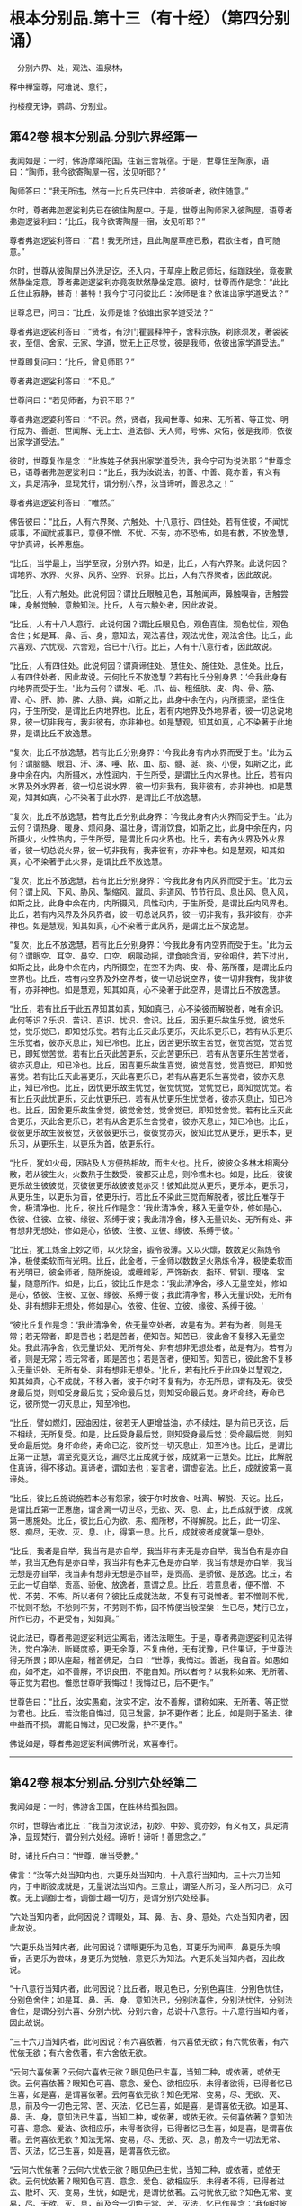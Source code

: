 #+OPTIONS: toc:nil num:nil
*  根本分别品.第十三（有十经）（第四分别诵）

　分别六界、处，观法、温泉林，

释中禅室尊，阿难说、意行，

拘楼瘦无诤，鹦鹉、分别业。

#+TOC: headlines 2

**  第42卷 根本分别品.分别六界经第一
我闻如是：一时，佛游摩竭陀国，往诣王舍城宿。于是，世尊住至陶家，语曰：“陶师，我今欲寄陶屋一宿，汝见听耶？”

陶师答曰：“我无所违，然有一比丘先已住中，若彼听者，欲住随意。”

尔时，尊者弗迦逻娑利先已在彼住陶屋中。于是，世尊出陶师家入彼陶屋，语尊者弗迦逻娑利曰：“比丘，我今欲寄陶屋一宿，汝见听耶？”

尊者弗迦逻娑利答曰：“君！我无所违，且此陶屋草座已敷，君欲住者，自可随意。”

尔时，世尊从彼陶屋出外洗足讫，还入内，于草座上敷尼师坛，结跏趺坐，竟夜默然静坐定意，尊者弗迦逻娑利亦竟夜默然静坐定意。彼时，世尊而作是念：“此比丘住止寂静，甚奇！甚特！我今宁可问彼比丘：汝师是谁？依谁出家学道受法？”

世尊念已，问曰：“比丘，汝师是谁？依谁出家学道受法？”

尊者弗迦逻裟利答曰：“贤者，有沙门瞿昙释种子，舍释宗族，剃除须发，著袈裟衣，至信、舍家、无家、学道，觉无上正尽觉，彼是我师，依彼出家学道受法。”

世尊即复问曰：“比丘，曾见师耶？”

尊者弗迦逻娑利答曰：“不见。”

世尊问曰：“若见师者，为识不耶？”

尊者弗迦逻婆利答曰：“不识。然，贤者，我闻世尊、如来、无所著、等正觉、明行成为、善逝、世闻解、无上士、道法御、天人师，号佛、众佑，彼是我师，依彼出家学道受法。”

彼时，世尊复作是念：“此族姓子依我出家学道受法，我今宁可为说法耶？”世尊念已，语尊者弗迦逻娑利曰：“比丘，我为汝说法，初善、中善、竟亦善，有义有文，具足清净，显现梵行，谓分别六界，汝当谛听，善思念之！”

尊者弗迦逻娑利答曰：“唯然。”

佛告彼曰：“比丘，人有六界聚、六触处、十八意行、四住处。若有住彼，不闻忧戚事，不闻忧戚事已，意便不憎、不忧、不劳，亦不恐怖，如是有教，不放逸慧，守护真谛，长养惠施。

“比丘，当学最上，当学至寂，分别六界。如是，比丘，人有六界聚。此说何因？谓地界、水界、火界、风界、空界、识界。比丘，人有六界聚者，因此故说。

“比丘，人有六触处。此说何因？谓比丘眼触见色，耳触闻声，鼻触嗅香，舌触尝味，身触觉触，意触知法。比丘，人有六触处者，因此故说。

“比丘，人有十八人意行。此说何因？谓比丘眼见色，观色喜住，观色忧住，观色舍住；如是耳、鼻、舌、身，意知法，观法喜住，观法忧住，观法舍住。比丘，此六喜观、六忧观、六舍观，合已十八行。比丘，人有十八意行者，因此故说。

“比丘，人有四住处。此说何因？谓真谛住处、慧住处、施住处、息住处。比丘，人有四住处者，因此故说。云何比丘不放逸慧？若有比丘分别身界：‘今我此身有内地界而受于生。'此为云何？谓发、毛、爪、齿、粗细肤、皮、肉、骨、筋、肾、心、肝、肺、脾、大肠、粪，如斯之比，此身中余在内，内所摄坚，坚性住内，于生所受，是谓比丘内地界也。比丘，若有内地界及外地界者，彼一切总说地界，彼一切非我有，我非彼有，亦非神也。如是慧观，知其如真，心不染著于此地界，是谓比丘不放逸慧。

“复次，比丘不放逸慧，若有比丘分别身界：‘今我此身有内水界而受于生。'此为云何？谓脑髓、眼泪、汗、涕、唾、脓、血、肪、髓、涎、痰、小便，如斯之比，此身中余在内，内所摄水，水性润内，于生所受，是谓比丘内水界也。比丘，若有内水界及外水界者，彼一切总说水界，彼一切非我有，我非彼有，亦非神也。如是慧观，知其如真，心不染著于此水界，是谓比丘不放逸慧。

“复次，比丘不放逸慧，若有比丘分别此身界：‘今我此身有内火界而受于生。'此为云何？谓热身、暖身、烦闷身、温壮身，谓消饮食，如斯之比，此身中余在内，内所摄火，火性热内，于生所受，是谓比丘内火界也。比丘，若有內火界及外火界者，彼一切总说火界，彼一切非我有，我非彼有，亦非神也。如是慧观，知其如真，心不染著于此火界，是谓比丘不放逸慧。

“复次，比丘不放逸慧，若有比丘分别身界：‘今我此身有内风界而受于生。'此为云何？谓上风、下风、胁风、掣缩风、蹴风、非道风、节节行风、息出风、息入风，如斯之比，此身中余在内，内所摄风，风性动内，于生所受，是谓比丘内风界也。比丘，若有内风界及外风界者，彼一切总说风界，彼一切非我有，我非彼有，亦非神也。如是慧观，知其如真，心不染著于此风界，是谓比丘不放逸慧。

“复次，比丘不放逸慧，若有比丘分别身界：‘今我此身有内空界而受于生。'此为云何？谓眼空、耳空、鼻空、口空、咽喉动摇，谓食啖含消，安徐咽住，若下过出，如斯之比，此身中余在内，内所摄空，在空不为肉、皮、骨、筋所覆，是谓比丘内空界也。比丘，若有内空界及外空界者，彼一切总说空界，彼一切非我有，我非彼有，亦非神也。如是慧观，知其如真，心不染著于此空界，是谓比丘不放逸慧。

“比丘，若有比丘于此五界知其如真，知如真已，心不染彼而解脱者，唯有余识。此何等识？乐识、苦识、喜识、忧识、舍识。比丘，因乐更乐故生乐觉，彼觉乐觉，觉乐觉已，即知觉乐觉。若有比丘灭此乐更乐，灭此乐更乐已，若有从乐更乐生乐觉者，彼亦灭息止，知已冷也。比丘，因苦更乐故生苦觉，彼觉苦觉，觉苦觉已，即知觉苦觉。若有比丘灭此苦更乐，灭此苦更乐已，若有从苦更乐生苦觉者，彼亦灭息止，知已冷也。比丘，因喜更乐故生喜觉，彼觉喜觉，觉喜觉已，即知觉喜觉。若有比丘灭此喜更乐，灭此喜更乐已，若有从喜更乐生喜觉者，彼亦灭息止，知已冷也。比丘，因忧更乐故生忧觉，彼觉忧觉，觉忧觉已，即知觉忧觉。若有比丘灭此忧更乐，灭此忧更乐已，若有从忧更乐生忧觉者，彼亦灭息止，知已冷也。比丘，因舍更乐故生舍觉，彼觉舍觉，觉舍觉已，即知觉舍觉。若有比丘灭此舍更乐，灭此舍更乐已，若有从舍更乐生舍觉者，彼亦灭息止，知已冷也。比丘，彼彼更乐故生彼彼觉，灭彼彼更乐已，彼彼觉亦灭，彼知此觉从更乐，更乐本，更乐习，从更乐生，以更乐为首，依更乐行。

“比丘，犹如火母，因钻及人方便热相故，而生火也。比丘，彼彼众多林木相离分散，若从彼生火，火数热于生数受，彼都灭止息，则冷樵木也。如是，比丘，彼彼更乐故生彼彼觉，灭彼彼更乐故彼彼觉亦灭！彼知此觉从更乐，更乐本，更乐习，从更乐生，以更乐为首，依更乐行。若比丘不染此三觉而解脱者，彼比丘唯存于舍，极清净也。比丘，彼比丘作是念：‘我此清净舍，移入无量空处，修如是心，依彼、住彼、立彼、缘彼、系缚于彼；我此清净舍，移入无量识处、无所有处、非有想非无想处，修如是心，依彼、住彼、立彼、缘彼、系缚于彼。'

“比丘，犹工炼金上妙之师，以火烧金，锻令极薄。又以火燷，数数足火熟炼令净，极使柔软而有光明。比丘，此金者，于金师以数数足火熟炼令净，极使柔软而有光明已，彼金师者，随所施设，或缠缯彩，严饰新衣，指环、臂钏、璎珞、宝鬘，随意所作。如是，比丘，彼比丘作是念：‘我此清净舍，移人无量空处，修如是心，依彼、住彼、立彼、缘彼、系缚于彼；我此清净舍，移入无量识处，无所有处、非有想非无想处，修如是心，依彼、住彼、立彼、缘彼、系缚于彼。'

“彼比丘复作是念：‘我此清净舍，依无量空处者，故是有为。若有为者，则是无常；若无常者，即是苦也；若是苦者，便知苦。知苦已，彼此舍不复移入无量空处。我此清净舍，依无量识处、无所有处、非有想非无想处者，故是有为。若有为者，则是无常；若无常者，即是苦也；若是苦者，便知苦。知苦已，彼此舍不复移入无量识处、无所有处、非有想非无想处。'比丘，若有比丘于此四处以慧观之，知其如真，心不成就，不移入者，彼于尔时不复有为，亦无所思，谓有及无。彼受身最后觉，则知受身最后觉；受命最后觉，则知受命最后觉。身坏命终，寿命已讫，彼所觉一切灭息止，知至冷也。

“比丘，譬如燃灯，因油因炷，彼若无人更增益油，亦不续炷，是为前已灭讫，后不相续，无所复受。如是，比丘受身最后觉，则知受身最后觉；受命最后觉，则知受命最后觉。身坏命终，寿命已讫，彼所觉一切灭息止，知至冷也。比丘，是谓比丘第一正慧，谓至究竟灭讫，漏尽比丘成就于彼，成就第一正慧处。比丘，此解脱住真谛，得不移动。真谛者，谓如法也；妄言者，谓虚妄法。比丘，成就彼第一真谛处。

“比丘，彼比丘施说施若本必有怨家，彼于尔时放舍、吐离、解脱、灭讫。比丘，是谓比丘第一正惠施，谓舍离一切世尽，无欲、灭、息、止，比丘成就于彼，成就第一惠施处。比丘，彼比丘心为欲、恚、痴所秽，不得解脱。比丘，此一切淫、怒、痴尽，无欲、灭、息、止，得第一息。比丘，成就彼者成就第一息处。

“比丘，我者是自举，我当有是亦自举，我当非有非无是亦自举，我当色有是亦自举，我当无色有是亦自举，我当非有色非无色是亦自举，我当有想是亦自举，我当无想是亦自举，我当非有想非无想是亦自举，是贡高、是骄傲、是放逸。比丘，若无此一切自举、贡高、骄傲、放逸者，意谓之息。比丘，若意息者，便不憎、不忧、不劳、不怖。所以者何？彼比丘成就法故，不复有可说憎者。若不憎则不忧，不忧则不愁，不愁则不劳，不劳则不怖，因不怖便当般涅槃：生已尽，梵行已立，所作已办，不更受有，知如真。”

说此法已，尊者弗迦逻娑利远尘离垢，诸法法眼生。于是，尊者弗迦逻娑利见法得法，觉白净法，断疑度惑，更无余尊，不复由他，无有犹豫，已住果证，于世尊法得无所畏；即从座起，稽首佛足，白曰：“世尊，我悔过。善逝，我自首。如愚如痴，如不定，如不善解，不识良田，不能自知。所以者何？以我称如来、无所著、等正觉为君也。惟愿世尊听我悔过！我悔过已，后不更作。”

世尊告曰：“比丘，汝实愚痴，汝实不定，汝不善解，谓称如来、无所著、等正觉为君也。比丘，若汝能自悔过，见已发露，护不更作者；比丘，如是则于圣法、律中益而不损，谓能自悔过，见已发露，护不更作。”

佛说如是，尊者弗迦逻娑利闻佛所说，欢喜奉行。

--------------

** 第42卷 根本分别品.分别六处经第二

我闻如是：一时，佛游舍卫国，在胜林给孤独园。

尔时，世尊告诸比丘：“我当为汝说法，初妙、中妙、竟亦妙，有义有文，具足清净，显现梵行，谓分别六处经。谛听！谛听！善思念之。”

时，诸比丘白曰：“世尊，唯当受教。”

佛言：“汝等六处当知内也，六更乐处当知内，十八意行当知内，三十六刀当知内，于中断彼成就是，无量说法当知内。三意止，谓圣人所习，圣人所习已，众可教。无上调御士者，调御士趣一切方，是谓分别六处经事。

“六处当知内者，此何因说？谓眼处，耳、鼻、舌、身、意处。六处当知内者，因此故说。

“六更乐处当知内者，此何因说？谓眼更乐为见色，耳更乐为闻声，鼻更乐为嗅香，舌更乐为尝味，身更乐为觉触，意更乐为知法。六更乐处当知内者，因此故说。

“十八意行当知内者，此何因说？比丘者，眼见色已，分别色喜住，分别色忧住，分别色舍住；如是耳、鼻、舌、身、意知法已，分别法喜住，分别法忧住，分别法舍住，是谓分别六喜、分別六忧、分别六舍，总说十八意行。十八意行当知内者，因此故说。

“三十六刀当知内者，此何因说？有六喜依著，有六喜依无欲；有六忧依著，有六忧依无欲；有六舍依著，有六舍依无欲。

“云何六喜依著？云何六喜依无欲？眼见色已生喜，当知二种，或依著，或依无欲。云何喜依著？眼知色可喜、意念、爱色、欲相应乐，未得者欲得，已得者忆已生喜，如是喜，是谓喜依著。云何喜依无欲？知色无常、变易，尽、无欲、灭、息，前及今一切色无常、苦、灭法，忆已生喜，如是喜，是谓喜依无欲。如是耳、鼻、舌、身，意知法已生喜，当知二种，或依著，或依无欲。云何喜依著？意知法可喜、意念、爱法、欲相应乐，未得者欲得，已得者忆已生喜，如是喜，是谓喜依著。云何喜依无欲？知法无常、变易，尽、无欲、灭、息，前及今一切法无常、苦、灭法，忆已生喜，如是喜，是谓喜依无欲。

“云何六忧依著？云何六忧依无欲？眼见色已生忧，当知二种，或依著，或依无欲。云何忧依著？眼知色可喜、意念、爱色、欲相应乐，未得者不得，已得者过去、散坏、灭、变易，生忧，如是忧，是谓忧依著。云何忧依无欲？知色无常、变易，尽、无欲、灭、息，前及今一切色无常、苦、灭法，忆已作是念：‘我何时彼处成就游？谓处诸圣人成就游。'是为上具触愿恐怖，知苦忧生忧。如是忧，是谓忧依无欲。如是耳、鼻、舌、身，意知法已生忧，当知二种，或依著，或依无欲。云何忧依著？意知法可喜、意念、爱法、欲相应乐，未得者不得，已得者过去、散坏、灭、变易，生忧，如是忧，是谓忧依著。云何忧依无欲？知法无常、变易，尽、无欲、灭、息，前及今一切法无常、苦、灭法，忆已作是念：‘我何时彼处成就游？谓处诸圣人成就游。'是为上具触愿恐怖，知苦忧生忧。如是忧，是谓忧依无欲。

“云何六舍依著？云何六舍依无欲？眼见色已生舍，当知二种，或依著，或依无欲。云何舍依著？眼知色生舍，彼平等、不多闻、无智慧、愚、痴、凡夫，为色有舍，不离色，是谓舍依著。云何舍依无欲？知色无常、变易，尽、无欲、灭、息，前及今一切色无常、苦、灭法，忆已舍住，若有至意修习舍，是谓舍依无欲。如是耳、鼻、舌、身，意知法已生舍，当知二种，或依著，或依无欲。云何舍依著？意知法生舍，平等、不多闻、无智慧、愚、痴、凡夫，为法有舍，不离法，是谓舍依著。云何舍依无欲？意知法无常、变易，尽、无欲、灭、息，前及今一切法无常、苦、灭法，忆已舍住，若有至意修习舍，是谓舍依无欲。

“是为六喜依著、六喜依无欲、六忧依著、六忧依无欲、六舍依著、六舍依无欲，总说三十六刀。当知内者，因此故说。

“于中断彼成就是者，此何因说？谓此六喜依无欲，取是、依是、住是也。谓此六喜依著，灭彼、除彼、吐彼，如是断彼也。谓此六忧依无欲，取是、依是、住是也。谓此六忧依著，灭彼、除彼、吐彼，如是断彼也。谓此六舍依无欲，取是、依是、住是也。谓此六舍依著，灭彼、除彼、吐彼，如是断彼也。谓此六忧依无欲，取是、依是、住是也。谓此六喜依无欲，灭彼、除彼、吐彼，如是断彼也。谓此六舍依无欲，取是、依是、住是也。谓此六忧依无欲，灭彼、除彼、吐彼，如是断彼也。

“有舍无量更乐，若干更乐；有舍一更乐，不若干更乐。云何有舍无量更乐，若干更乐？若舍为色、为声、为香、为味、为触，此舍无量更乐，若干更乐。云何舍一更乐，不若干更乐？谓舍或依无量空处，或依无量识处，或依无所有处，或依非有想非无想处，此舍一更乐，不若干更乐。谓此舍有一更乐，不若干更乐，取是、依是、住是也。谓此舍有无量更乐，若干更乐，灭彼、除彼、吐彼，如是断彼也。取无量、依无量、住无量，谓此舍有一更乐，不若干更乐，取是、依是、住是也。谓此舍有无量更乐，苦干更乐，灭彼、除彼、吐彼，如是断彼也。于中断彼成就是者，因此故说。

“无量说法当知内者，此何因说？如来有四弟子，有增上行、有增上意、有增上念、有增上慧，有辩才成就第一辩才，寿活百岁，如来为彼说法满百年，除饮食时、大小便时、睡眠息时及聚会时，彼如来所说法，文句法句观义，以慧而速观义，不复更问于如来法。所以者何？如来说法无有极不可尽法，文句法句观义，乃至四弟子命终。犹如四种善射之人，挽强俱发，善学善知，而有方便，速彻过去。如是，世尊有四弟子，有增上行、有增上意、有增上念、有增上慧，有辩才成就第一辩才，寿活百岁，如来为彼说法满百年，除饮食时、大小便时、睡眠息时及聚会时，彼如来所说法，文句法句观义，以慧而速观义，不复更问于如来法。所以者何？如来无极不可尽。无量说法当知内者，因此故说。

“三意止，谓圣人所习，圣人所习已，众可教者，此何因说？若如来为弟子说法，怜念愍伤，求义及饶益，求安隐快乐，发慈悲心，是为饶益，是为快乐，是为饶益乐。若彼弟子而不恭敬，亦不顺行，不立于智，其心不趣向法、次法，不受正法，违世尊教，不能得定者，世尊不以此为忧戚也。但世尊舍无所为，常念常智，是谓第一意止，谓圣人所习，圣人所习已，众可教也。

“复次，如来为弟子说法，怜念愍伤，求义及饶益，求安隐快乐，发慈悲心，是为饶益，是为快乐，是为饶益乐。若彼弟子恭敬顺行而立于智，其心归趣向法、次法，受持正法，不违世尊教，能得定者，世尊不以此为欢喜也。但世尊舍无所为，常念常智，是谓第二意止，谓圣人所习，圣人所习已，众可教也。

“复次，如来为弟子说法，怜念愍伤，求义及饶益，求安隐快乐，发慈悲心，是为饶益，是为快乐，是为饶益乐。或有弟子而不恭敬，亦不顺行，不立于智，其心不趣向法、次法，不受正法，违世尊教，不能得定者。或有弟子恭敬顺行而立于智，其心归趣向法、次法，受持正法，不违世尊教，能得定者，世尊不以此为忧戚，亦不欢喜。但世尊舍无所为，常念常智，是谓第三意止，谓圣人所习，圣人所习已，众可教也。三意止，谓圣人所习，圣人所习已，众可教者，因此故说。

“无上调御士者，调御士趣一切方者，此何因说？调御士者，此说调御士趣一方，或东方、或南方、或西方、或北方。调御象者，调御象趣一方，或东方，或南、西、北方。调御马者，调御马趣一方，或东方，或南、西、北方。调御牛者，调御牛趣一方，或东方，或南、西、北方也。无上调御士者，调御士趣一切方，于中方者色观色，是谓第一方。内无色想，外观色，是谓第二方。净解脱身触成就游，是谓第三方。度一切色想，灭有对想，不念若干想，无量空，是无量空处成就游，是谓第四方。度一切无量空处，无量识，是无量识处成就游，是谓第五方。度一切无量识处，无所有，是无所有处成就游，是谓第六方。度一切无所有处，非有想非无想，是非有想非无想处成就游，是谓第七方。度一切非有想非无想处，想知灭尽身触成就游，慧观漏尽断智，是谓第八方。无上调御士者，调御士趣一切方者，因此故说。”

佛说如是，彼诸比丘闻佛所说，欢喜奉行。

--------------

** 第42卷 根本分别品.分别观法经第三

我闻如是：一时，佛游舍卫国，在胜林给孤独园。尔时，世尊告诸比丘：“我当为汝说法，初妙、中妙、竟亦妙，有义有文，具足清净，显现梵行，谓分别观法经。谛听！谛听！善思念之。”

时，诸比丘白曰：“世尊，唯当受教。”

佛言：“比丘，如是如是观，如汝观已，比丘，心出外洒散，心不住内，不受而恐怖。比丘，如是如是观，如汝观已，比丘，心不出外不洒散，心住内，不受不恐怖，如是不复生、老、病、死，是说苦边。”佛说如是已，即从座起，入室宴坐。

于是，诸比丘便作是念：“诸贤当知，世尊略说此义，不广分别，即从座起，入室宴坐：‘比丘，如是如是观，如汝观已，比丘，心出外洒散，心不住内，不受而恐怖。比丘，如是如是观，如汝观已，比丘，心不出外不洒散，心住内，不受不恐怖，如是不复生、老、病、死，是说苦边。'”

彼复作是念：“诸贤谁能广分别世尊向所略说义？”彼复作是念：“尊者大迦旃延常为世尊之所称誉，及诸智梵行人。尊者大迦旃延能广分别世尊向所略说义。诸贤共往诣尊者大迦旃延所，请说此义。若尊者大迦旃延为分别者，我等当善受持！”

于是，诸比丘往诣尊者大迦旃延所，共相问讯，却坐一面，白曰：“尊者大迦旃延，当知世尊略说此义，不广分别，即从座起，入窒宴坐：‘比丘，如是如是观，如汝观已，比丘，心出外洒散，心不住内，不受而恐怖。比丘，如是如是观，如汝观已，比丘，心不出外不洒散，心住内，不受不恐怖，如是不复生、老、病、死，是说苦边。'我等便作是念：‘诸贤谁能广分别世尊向所略说义？'我等复作是念：‘尊者大迦旃延常为世尊之所称誉，及诸智梵行人。尊者大迦旃延能广分别世尊向所略说义。'惟愿尊者大迦旃延为慈愍故而广说之！”

尔时，尊者大迦旃延告曰：“诸贤，听我说喻，慧者闻喻则解其义。诸贤，犹如有人欲得求实，为求实故，持斧入林。彼见大树成根、茎、节、枝、叶、华、实，彼人不触根、茎、节、实，但触枝叶。诸贤所说亦复如是，世尊现在，舍来就我而问此义。所以者何？诸贤，当知世尊是眼、是智、是义，是法、法主、法将，说真谛义，现一切义，由彼世尊。诸贤，应往诣世尊所而问此义：‘世尊，此云何？此何义？'如世尊说者，诸贤等当善受持。”

时，诸比丘白曰：“唯然，尊者大迦旃延，世尊是眼、是智、是义，是法、法主、法将，说真谛义，现一切义，由彼世尊。我等应往诣世尊所而问此义：‘世尊，此云何？此何义？'如世尊说者，我等当善受持。然尊者大迦旃延常为世尊之所称誉，及诸智梵行人。尊者大迦旃延能广分别世尊向所略说义，惟愿尊者大迦旃延为慈愍故而广说之。”

尊者大迦旃延告诸比丘：“诸贤等，共听我所说。诸贤，云何比丘心出外洒散？诸贤，比丘眼见色，识食色相，识著色乐相，识缚色乐相，彼色相味结缚心出外洒散；如是耳、鼻、舌、身，意知法，识食法相，识著法乐相，识缚法乐相，彼法相味结缚心出外洒散。诸贤，如是比丘心出外洒散。诸贤，云何比丘心不出外洒散？诸贤，比丘眼见色，识不食色相，识不著色乐相，识不缚色乐相，彼色相味不结缚心，不出外洒散；如是耳、鼻、舌、身，意知法，识不食法相，识不著法乐相，识不缚法乐相，彼法相味不结缚心，不出外洒散。诸贤，如是比丘心不出外洒散。

“诸贤，云何比丘心不住内？诸贤，比丘离欲、离恶不善之法，有觉有观，离生喜乐，得初禅成就游。彼识著离味，依彼住彼，缘彼缚彼，识不住内。复次，诸贤，比丘觉、观已息，内静、一心，无觉无观，定生喜乐，得第二禅成就游。彼识著定味，依彼住彼，缘彼缚彼，识不住内。复次，诸贤，比丘离于喜欲，舍无求游，正念正智而身觉乐，谓圣所说、圣所舍、念、乐住、空，得第三禅成就游。彼识著无喜味，依彼住彼，缘彼缚彼，识不住内。复次，诸贤，比丘乐灭、苦灭，喜忧本已灭，不苦不乐、舍、念、清净，得第四禅成就游。彼识著舍及念清净味，依彼住彼，缘彼缚彼，识不住内。

“复次，诸贤，比丘度一切色想，灭有对想，不念若干想，无量空，是无量空处成就。游彼识著空智味，依彼住彼，缘彼缚彼，识不住内。复次，诸贤，比丘度一切无量空处，无量识，是无量识处成就游。彼识著识智味，依彼住彼，缘彼缚彼，识不住内。复次，诸贤，比丘度一切无量识处，无所有，是无所有处成就游。彼识著无所有智味，依彼住彼，缘彼缚彼，识不住内。复次，诸贤，比丘度一切无所有处，非有想非无想，是非有想非无想处成就游。彼识著无想智味，依彼住彼，缘彼缚彼，识不住内。诸贤，如是比丘心不住内。

“诸贤，云何比丘心住内？诸贤，比丘离欲、离恶不善之法，有觉有观，离生喜乐，得初禅成就游。彼识不著离味，不依彼不住彼，不缘彼不缚彼，识住内也。复次，诸贤，比丘觉、观已息，内静、一心，无觉无观，定生喜乐，得第二禅成就游。彼识不著定味，不依彼不住彼，不缘彼不缚彼，识住内也。复次，诸贤，比丘离于喜欲，舍无求游，正念正智而身觉乐，谓圣所说、圣所舍、念、乐住、空，得第三禅成就游。彼识不著无喜味，不依彼不住彼，不缘彼不缚彼，识住内也。复次，诸贤，比丘乐灭、苦灭，喜、忧本已灭，不苦不乐、舍、念、清净，得第四禅成就游。识不著舍及念、清净味，不依彼不住彼，不缘彼不缚彼，识住内也。

“复次，诸贤，比丘度一切色想，灭有对想，不念若干想，无量空，是无量空处成就游。彼识不著空智味，不依彼不住彼，不缘彼不缚彼，识住内也。复次，诸贤，比丘度一切无量空处，无量识，是无量识处成就游。彼识不著识智味，不依彼不住彼，不缘彼不缚彼，识住内也。复次，诸贤，比丘度一切无量识处，无所有，是无所有处成就游，彼识不著无所有智味，不依彼不住彼，不缘彼不缚彼，识住内也。复次，诸贤，比丘度一切无所有处，非有想非无想，是非有想非无想处成就。彼识不著无想智味，不依彼不住彼，不缘彼不缚彼，识住内也。诸贤，如是比丘心住内也。

“诸贤，云何比丘不受而恐怖？诸贤，比丘不离色染，不离色欲，不离色爱，不离色渴。诸贤，若有比丘不离色染，不离色欲，不离色爱，不离色渴者，彼欲得色、求色、著色、住色，色即是我，色是我有。彼欲得色、著色、住色，色即是我，色是我有已，识扪摸色。识扪摸色已，变易彼色时，识转于色。识转于色已，彼生恐怖法，心住于中。因心不知故，便怖惧烦劳，不受而恐怖；如是觉、想、行，比丘不离识染，不离识欲，不离识爱，不离识渴。诸贤，若有比丘不离识染，不离识欲，不离识爱，不离识渴者，彼欲得识、求识、著识、住识，识即是我，识是我有。彼欲得识、求识、著识、住识，识即是我，识是我有已，识扪摸识。识扪摸识已，变易彼识时，识转于识。识转于识已，彼生恐怖法，心住于中。因心不知故，便怖惧烦劳，不受而恐怖。诸贤，如是比丘不受恐怖。

“诸贤，云何比丘不受不恐怖？诸贤，比丘离色染，离色欲，离色爱，离色渴。诸贤，若有比丘离色染、离色欲、离色爱、离色渴者，彼不欲得色，不求色，不著色，不住色，色非是我，色非我有。彼不欲得色，不求色，不著色，不住色，色非是我，色非我有已，识不扪摸色。识不扪摸色已，变易彼色时，识不转于色。识不转于色已，彼不生恐怖法，心不住中。因心知故，便不怖惧，不烦劳，不受，不恐怖；如是觉、想、行，比丘离识染，离识欲，离识爱，离识渴。诸贤，若有比丘离识染，离识欲，离识爱，离识渴者，彼不欲得识，不求识，不著识，不住识，识非是我，识非我有。彼不欲得识，不求识，不著识，不住识，非是我，识非我有已，识不扪摸识。识不扪摸识已，变易彼识时，识不转于识。识不转于识已，彼不生恐怖法，心不住中。因心知故，便不怖惧，不烦劳，不受，不恐怖。诸贤，如是比丘不受不恐怖。

“诸贤，谓世尊略说此义，不广分别，即从座起，入室宴坐：‘比丘，如是如是观，如汝观已，比丘，心出外洒散，心不住内，不受而恐怖。比丘，如是如是观，如汝观已，比丘，心不出外不洒散，心住内，不受不恐怖，如是不复生、老、病、死，是说苦边。'此世尊略说，不广分别义，我以此句、以此文广说如是。诸贤，可往向佛具陈。若如世尊所说义者，诸贤等便可受持。”

于是，诸比丘闻尊者大迦旃延所说，善受持诵，即从座起，绕尊者大迦旃延三匝而去；往诣佛所，稽首作礼，却坐一面，白曰：“世尊，向世尊略说此义，不广分别，即从座起，入室宴坐，尊者大迦旃延以此句、以此文而广说之。”

世尊闻已，叹曰：“善哉！善哉！我弟子中有眼、有智、有法、有义。所以者何？谓师为弟子略说此义，不广分别，彼弟子以此句、以此文而广说之。如迦旃延比丘所说，汝等应当如是受持！所以者何？以说观义应如是也。”

佛说如是，彼诸比丘闻佛所说，欢喜奉行。

--------------

** 第43卷 根本分别品.温泉林天经第四

我闻如是：一时，佛游王舍城，在竹林迦兰哆园。

尔时，尊者三弥提亦游王舍城，住温泉林。于是，尊者三弥提夜将向旦，从房而出，往诣温泉，脱衣岸上，入温泉浴，浴已还出，拭体著衣。

尔时，有一天形体极妙，色像巍巍，夜将向旦，往诣尊者三弥提所，稽首作礼，却住一面。彼天色像威神极妙，光明普照。于温泉岸，彼天却住于一面已，白尊者三弥提曰：“比丘，受持跋地罗帝偈耶？”

尊者三弥提答彼天曰：“我不受持跋地罗帝偈也。”

寻问彼天：“汝受持跋地罗帝偈耶？”

彼天答曰：“我亦不受持跋地罗帝偈也。”

尊者三弥提复问彼天：“谁受持跋地罗帝偈耶？”

彼天答曰：“世尊游此王舍城，在竹林迦兰哆园，彼受持跋地罗帝偈也。比丘，可往面从世尊，善受持诵跋地罗帝偈。所以者何？跋地罗帝偈者，有法有义，为梵行本，趣智、趣觉、趣于涅槃，族姓者至信、舍家、无家、学道，当以跋地罗帝偈善受持诵。”

彼天说如是，稽首尊者三弥提足，绕三匝已，即彼处没。

于是，尊者三弥提，天没不久往诣佛所，稽首作礼，却坐一面，白曰：“世尊，我于今日夜将向旦出房往诣彼温泉所，脱衣岸上，入温泉浴，浴已便出，住岸拭身。尔时，有一天形体极妙，色像巍巍，夜将向旦，来诣我所，稽首作礼，却住一面。彼天色像威神极妙，光明普照。于温泉岸，彼天却住于一面已，而白我曰：‘比丘，受持跋地罗帝偈耶？'我答彼天：‘不受持跋地罗帝偈也。'我问彼天：‘汝受持跋地罗帝偈耶？'彼天答曰：‘我亦不受持跋地罗帝偈也？'我复问天：‘谁受持跋地罗帝偈耶？'彼天答曰：‘世尊游此王舍城，住竹林迦兰哆园，彼受持跋地罗帝偈也。比丘，可往面从世尊善受持诵跋地罗帝偈。所以者何？跋地罗帝偈者，有义有法，为梵行本，趣智、趣觉、趣于涅槃，族姓者至信、舍家、无家、学道，当以跋地罗帝偈善受持诵。'彼天说如是，稽首我足，绕三匝已，即彼处没。”

世尊问曰：“三弥提，汝知彼天从何处来？彼天名何耶？”

尊者三弥提答曰：“世尊，我不知彼天从何所来，亦不知名也。”

世尊告曰：“三弥提，彼天子名正殿，为三十三天军将。”

于是，尊者三弥提白曰：“世尊，今正是时。善逝，今正是时。若世尊为诸比丘说跋地罗帝偈者，诸比丘从世尊闻已，当善受持。”

世尊告曰：“三弥提，谛听！谛听！善思念之，我当为汝说。”

尊者三弥提白曰：“唯然。”

时，诸比丘受教而听，佛言：

<div class="poem">

慎莫念过去，亦勿愿未来，\\
过去事已灭，未来复未至。\\
现在所有法，彼亦当为思，\\
念无有坚强，慧者觉如是。\\
若作圣人行，孰知愁于死？\\
我要不会彼，大苦灾患终。\\
如是行精勤，昼夜无懈怠，\\
是故常当说，跋地罗帝偈。

</div>

佛说如是，即从座起，入室宴坐。于是，诸比丘便作是念：“诸贤当知，世尊略说此教，不广分别，即从座起，人室宴坐：

<div class="poem">

‘慎莫念过去，亦勿愿未来，\\
过去事已灭，未来复未至。\\
现在所有法，彼亦当为思，\\
念无有坚强，慧者觉如是。\\
若作圣人行，孰知愁于死？\\
我要不会彼，大苦灾患终。\\
如是行精勤，昼夜无懈怠，\\
是故常当说，跋地罗帝偈。'

</div>

彼复作是念：“诸贤谁能广分别世尊向所略说义？”彼复作是念：“尊者大迦旃延常为世尊之所称誉，及诸智梵行人。尊者大迦旃延能广分别世尊向所略说义。诸贤共往诣尊者大迦旃延所，请说此义。若尊者大迦旃延为分别者，我等当善受持。”

于是，诸比丘往诣尊者大迦旃延所，共相问讯，却坐一面，白曰：“尊者大迦旃延当知，世尊略说此教，不广分别，即从座起，入室宴坐：

<div class="poem">

‘慎莫念过去，亦勿愿未来，\\
过去事已灭，未来复未至。\\
现在所有法，彼亦当为思，\\
念无有坚强，慧者觉如是。\\
若作圣人行，孰知愁于死？\\
我要不会彼，大苦灾患终。\\
如是行精勤，昼夜无懈怠，\\
是故常当说，跋地罗帝偈。'

</div>

“我等便作是念：‘诸贤谁能广分别世尊向所略说义？'我等复作是念：‘尊者大迦旃延常为世尊之所称誉，及诸智梵行人。尊者大迦旃延能广分别世尊向所略说义。'惟愿尊者大迦旃延为慈愍故而广说之！”

尊者大迦旃延告曰：“诸贤，听我说喻，慧者闻喻则解其义。诸贤，犹如有人欲得求实，为求实故，持斧入林。彼见大树成根、茎、节、枝、叶、华、实，彼人不触根、茎、节、实，但触枝、叶。诸贤所说亦复如是，世尊现在，舍来就我而问此义。所以者何？诸贤，当知世尊是眼、是智、是义，是法、法主、法将，说真谛义，现一切义由彼世尊。诸贤应往诣世尊所而问此义：‘世尊，此云何？此何义？'如世尊说者，诸贤等当善受持。”

时，诸比丘白曰：“唯然，尊者大迦旃延，世尊是眼、是智、是义，是法、法主、法将，说真谛义，现一切义由彼世尊，我等往诣世尊所而问此义：‘世尊，此云何？此何义？'如世尊说者，我等当善受持。然尊者大迦旃延常为世尊之所称誉，及诸智梵行人。尊者大迦旃延能广分别世尊向所略说义，惟愿尊者大迦旃延为慈愍故而广说之！”

尊者大迦旃延告诸比丘：“诸贤等共听我所说。诸贤，云何比丘念过去耶？诸贤，比丘实有眼知色可喜、意所念，爱色，欲相应，心乐，扪摸本，本即过去也。彼为过去识欲染著，因识欲染著已，则便乐彼；因乐彼已，便念过去。如是耳、鼻、舌、身，实有意知法可喜、意所念，爱法，欲相应，心乐，扪摸本，本即过去也。彼为过去识欲染著，因识欲染著已，则便乐彼；因乐彼已，便念过去。诸贤，如是比丘念过去也。

“诸贤，云何比丘不念过去？诸贤，比丘实有眼知色可喜、意所念，爱色，欲相应，心乐，扪摸本，本即过去也。彼为过去识不欲染著，因识不欲染著已，则便不乐彼；因不乐彼已，便不念过去。如是耳、鼻、舌、身，实有意知法可喜、意所念，爱法，欲相应，心乐，扪摸本，本即过去也。彼为过去识不欲染著，因识不欲染著已，则便不乐彼；因不乐彼已，便不念过去。诸贤，如是比丘不念过去也。

“诸贤，云何比丘愿未来耶？诸贤，比丘若有眼、色、眼识未来者，彼未得欲得，已得心愿，因心愿已，则便乐彼；因乐彼已，便愿未来。如是耳、鼻、舌、身，若有意、法、意识未来者，未得欲得，已得心愿，因心愿已，则便乐彼；因乐彼已，便愿未来。诸贤，如是比丘愿未来也。

“诸贤，云何比丘不愿未来？诸贤，比丘若有眼、色、眼识未来者，未得不欲得，已得心不愿，因心不愿已，则便不乐彼；因不乐彼已，便不愿未来。如是耳、鼻、舌、身，若有意、法、意识未来者，未得不欲得，已得心不愿，因心不愿已，则便不乐彼；因不乐彼已，便不愿未来。诸贤，如是比丘不愿未来也。

“诸贤，云何比丘受现在法？诸贤，比丘若有眼、色、眼识现在者，彼于现在识欲染著，因识欲染著已，则便乐彼；因乐彼已，便受现在法。如是耳、鼻、舌、身，若有意、法、意识现在者，彼于现在识欲染著，因识欲染著已，则便乐彼；因乐彼已，便受现在法。诸贤，如是比丘受现在法也。

“诸贤，云何比丘不受现在法？诸贤，比丘若有眼、色、眼识现在者，彼于现在识不欲染著，因识不欲染著已，则便不乐彼；因不乐彼已，便不受现在法。如是耳、鼻、舌、身，若有意、法、意识现在者，彼于现在识不欲染著，因识不欲染著已，则便不乐彼；因不乐彼已，便不受现在法。诸贤，如是比丘不受现在法。

“诸贤，谓世尊略说此教，不广分别，即从座起，入室宴坐：

<div class="poem">

‘慎莫念过去，亦勿愿未来，\\
过去事已灭，未来复未至。\\
现在所有法，彼亦当为思，\\
念无有坚强，慧者觉如是。\\
若作圣人行，孰知愁于死？\\
我要不会彼，大苦灾患终。\\
如是行精勤，昼夜无懈怠，\\
是故常当说，跋地罗帝偈。'

</div>

“此世尊略说，不广分别，我以此句、以此文广说如是。诸贤，可往向佛具陈。若如世尊所说义者，诸贤等便可共受持。”

于是，诸比丘闻尊者大迦旃延所说，善受持诵，即从座起，绕尊者大迦旃延三匝而去；往诣佛所，稽首作礼，却坐一面，白曰：“世尊，向世尊略说此教，不广分别，即从座起，入室宴坐。尊者大迦旃延以此句、以此文而广说之。”

世尊闻已，叹曰：“善哉！善哉！我弟子中有眼、有智、有法、有义。所以者何？谓师为弟子略说此教，不广分别，彼弟子以此句、以此文而广说之。如迦旃延比丘所说，汝等应当如是受持！所以者何？以说观义应如是也。”

佛说如是，彼诸比丘闻佛所说，欢喜奉行。

--------------

** 第43卷 根本分别品.释中禅室尊经第五

我闻如是：一时，佛游舍卫国，在胜林给孤独园。

尔时，尊者卢夷强耆游于释中，在无事禅室。于是，尊者卢夷强耆夜将向旦，从彼禅室出，在露地禅室荫中，于绳床上敷尼师檀，结跏趺坐。

尔时，有一天形体极妙，色像巍巍，夜将向旦，往诣尊者卢夷强耆所，稽首作礼，却住一面。彼天色像威神极妙，光明普照。于其禅室，彼天却住于一面已，白尊者卢夷强耆曰：“比丘，受持跋地罗帝偈及其义耶？”

尊者卢夷强耆答彼天曰：“我不受持跋地罗帝偈，亦不受义。”

寻问彼天：“汝受持跋地罗帝偈及其义耶？”

彼天答曰：“我受持跋地罗帝偈，然不受义。”

尊者卢夷强耆复问彼天：“云何受持跋地罗帝偈而不受义耶？”

彼天答曰：“一时，世尊游王舍城，住竹林迦兰哆园。尔时，世尊为诸比丘说跋地罗帝偈：

<div class="poem">

‘慎莫念过去，亦勿愿未来，\\
过去事已灭，未来复未至。\\
现在所有法，彼亦当为思，\\
念无有坚强，慧者觉如是。\\
若作圣人行，孰知愁于死？\\
我要不会彼，大苦灾患终。\\
如是行精勤，昼夜无懈怠，\\
是故常当说，跋地罗帝偈。'

</div>

“比丘，我如是受持跋地罗帝偈，不受持义。”

尊者卢夷强耆复问彼天：“谁受持跋地罗帝偈及其义耶？”

彼天答曰：“佛游舍卫国，在胜林给孤独园，彼受持跋地罗帝偈及其义也。比丘，可往面从世尊，善受持诵跋地罗帝偈及其义也。所以者何？跋地罗帝偈及其义者，有义有法，为梵行本，趣智、趣觉、趣于涅槃，族姓者至信、舍家、无家、学道，当以跋地罗帝偈及其义善受持诵。”

彼天说如是，稽首尊者卢夷强耆足，绕三匝已，即彼处没。

天没不久，于是，尊者卢夷强耆在释中受夏坐讫，过三月已，补治衣竟，摄衣持钵，往诣舍卫国。展转进前，至舍卫国，住胜林给孤独园。

尔时，尊者卢夷强耆往诣佛所，稽首作礼，却坐一面，白曰：“世尊，我一时游于释中，在无事禅室。世尊，我于尔时夜将向旦，从彼禅室出，在露地禅室荫中，于绳床上敷尼师檀，结跏趺坐。尔时，有一天形体极妙，色像巍巍，夜将向旦，来诣我所，稽首作礼，却住一面。彼天色像威神极妙，光明普照。于其禅室，彼天却住于一面已，而白我曰：‘比丘，受持跋地罗帝偈及其义耶？'我答彼天：‘不受持跋地罗帝偈，亦不受义。'寻问彼天：‘汝受持跋地罗帝偈及其义耶？'彼天答曰：‘我受持跋地罗帝偈，然不受义。'我复问天：‘云何受持跋地罗帝偈而不受义耶？'天答我曰：‘一时，佛游王舍城，住竹林迦兰哆园，尔时，世尊为诸比丘说跋地罗帝偈：

<div class="poem">

‘慎莫念过去，亦勿愿未来，\\
过去事已灭，未来复未至。\\
现在所有法，彼亦当为思，\\
念无有坚强，慧者觉如是。\\
若作圣人行，孰知愁于死？\\
我要不会彼，大苦灾患终。\\
如是行精勤，昼夜不懈怠，\\
是故常当说，跋地罗帝偈。

</div>

“‘比丘，我如是受持拔地罗帝偈，不受持义也。'我复问天：‘谁受持跋地罗帝偈及其义耶？'天答我曰：‘佛游舍卫国，在胜林给孤独园，彼受持跋地罗帝偈及其义也。比丘，可往面从世尊，善受持诵跋地罗帝偈及其义也。所以者何？跋地罗帝偈及其义者，有义有法，为梵行本，趣智、趣觉、趣于涅槃，族姓者至信、舍家、无家、学道，当以跋地罗帝偈及其义善受持诵。'彼天说如是，稽首我足，绕三匝已，即彼处没。”

于是，世尊问尊者卢夷强耆：“汝知彼天从何处来？彼天名何耶？”

尊者卢夷强耆答曰：“世尊，我不知彼天从何处来，亦不知名也。”

世尊告曰：“强耆，彼天子名般那，为三十三天军将。”

彼时，尊者卢夷强耆白曰：“世尊，今正是时。善逝，今正是时。若世尊为诸比丘说跋地罗帝偈及其义者，诸比丘从世尊闻已，当善受持。”

世尊告曰：“强耆，谛听！善思念之，我当为汝广说其义。”

尊者卢夷强耆白曰：“唯然，当受教听。”

佛言：

<div class="poem">

慎莫念过去，亦勿愿未来，\\
过去事已灭，未来复未至。\\
现在所有法，彼亦当为思，\\
念无有坚强，慧者觉如是。\\
若作圣人行，孰知愁于死？\\
我要不会彼，大苦灾患终。\\
如是行精勤，昼夜无懈怠，\\
是故常当说，跋地罗帝偈。

</div>

“强耆，云何比丘念过去耶？若比丘乐过去色，欲、著、住；乐过去觉、想、行、识，欲、著、住，如是比丘念过去也。强耆，云何比丘不念过去？若比丘不乐过去色，不欲、不著、不住；不乐过去觉、想、行、识，不欲、不著、不住，如是比丘不念过去。

“强耆，云何比丘愿未来耶？若比丘乐未来色，欲、著、住；乐未来觉、想、行、识，欲、著、住，如是比丘愿未来也。强耆，云何比丘不愿未来？若比丘不乐未来色，不欲、不著、不住；不乐未来觉、想、行、识，不欲、不著、不住，如是比丘不愿未来。

“强耆，云何比丘受现在法？若比丘乐现在色，欲、著、住；乐现在觉、想、行、识，欲、著、住，如是比丘受现在法。强耆，云何比丘不受现在法？若比丘不乐现在色，不欲、不著、不住；不乐现在觉、想、行、识，不欲、不著、不住，如是比丘不受现在法。”

佛说如是，尊者卢夷强耆及诸比丘闻佛所说，欢喜奉行。

--------------

** 第43卷 根本分别品.阿难说经第六

我闻如是：一时，佛游舍卫国，在胜林给孤独园。

尔时，尊者阿难为诸比丘夜集讲堂，说跋地罗帝偈及其义也。

尔时，有一比丘过夜平旦，往诣佛所，稽首作礼，却坐一面，白曰：“世尊，彼尊者阿难为诸比丘夜集讲堂，说跋地罗帝偈及其义也。”

于是，世尊告一比丘：“汝往至阿难比丘所，作如是语：‘阿难，世尊呼汝。'”

彼一比丘受世尊教，即从座起，稽首佛足，绕三匝而去，往至尊者阿难所而语曰：“世尊呼尊者阿难。”

尊者阿难即往佛所，稽首作礼，却住一面。世尊问曰：“阿难，汝实为诸比丘夜集讲堂，说跋地罗帝偈及其义耶？”

尊者阿难答曰：“唯然。”

世尊问曰：“阿难，汝云何为诸比丘说跋地罗帝偈及其义耶？”

尊者阿难即便说曰：

“慎莫念过去，亦勿愿未来，

<div class="poem">

过去事已灭，未来复未至。\\
现在所有法，彼亦当为思，\\
念无有坚强，慧者觉如是。\\
若作圣人行，孰知愁于死？\\
我要不会彼，大苦灾患终。\\
如是行精勤，昼夜无懈怠，\\
是故常当说，跋地罗帝偈。

</div>

世尊即复问曰：“阿难，云何比丘念过去耶？”

尊者阿难答曰：“世尊，若有比丘乐过去色，欲、著、住；乐过去觉、想、行、识，欲、著、住，如是比丘念过去也。”

世尊即复问曰：“阿难，云何比丘不念过去？”

尊者阿难答曰：“世尊，若比丘不乐过去色，不欲、不著、不住；不乐过去觉、想、行、识，不欲、不著、不住，如是比丘不念过去。”

世尊即复问曰：“阿难，云何比丘愿未来耶？”

尊者阿难答曰：“世尊，若比丘乐未来色，欲、著、住；乐未来觉、想、行、识，欲、著、住，如是比丘愿未来也。”

世尊即复问曰：“阿难，云何比丘不愿未来？”

尊者阿难答曰：“世尊，若比丘不乐未来色，不欲、不著、不住；不乐未来觉、想、行、识，不欲、不著、不住，如是比丘不愿未来。”

世尊即复问曰：“阿难，云何比丘受现在法？”

尊者阿难答曰：“世尊，若比丘乐现在色，欲、著、住；乐现在觉、想、行、识，欲、著、住，如是比丘受现在法。”

世尊即复问曰：“阿难，云何比丘不受现在法？”

尊者阿难答曰：“世尊，若比丘不乐现在色，不欲、不著、不住；不乐现在觉、想、行、识，不欲、不著、不住，如是比丘不受现在法。世尊，我以如是为诸比丘夜集讲堂，说跋地罗帝偈及其义也。”

于是，世尊告诸比丘：“善哉！善哉！我弟子有眼、有智、有义、有法。所以者何？谓弟子在师面前如是句、如是文广说此义，实如阿难比丘所说，汝等应当如是受持！所以者何？此说观义应如是也。”

佛说如是，尊者阿难及诸比丘闻佛所说，欢喜奉行。

--------------

** 第43卷 根本分别品.意行经第七

我闻如是：一时，佛游舍卫国，在胜林给孤独园。

尔时，世尊告诸比丘：“我今为汝说法，初妙、中妙、竟亦妙，有义有文，具足清净，显现梵行，谓分别意行经，如意行生。谛听！谛听！善思念之。”时，诸比丘受教而听。

佛言：“云何意行生？若有比丘离欲、离恶不善之法，有觉有观，离生喜乐，得初禅成就游。彼此定乐欲住，彼此定乐欲住已，必有是处，住彼乐彼，命终生梵身天中。诸梵身天者，生彼住彼，受离生喜乐；及比丘住此，入初禅，受离生喜乐。此二离生喜乐，无有差别，二俱等等。所以者何？先此行定，然后生彼，彼此定如是修、如是习、如是广布，生梵身天中，如是意行生。

“复次，比丘觉、观已息，内静、一心，无觉无观，定生喜乐，得第二禅成就游。彼此定乐欲住，彼此定乐欲住已，必有是处，住彼乐彼，命终生晃昱天中。诸晃昱天者，生彼住彼，受定生喜乐；及比丘住此，入第二禅，受定生喜乐。此二定生喜乐，无有差别，二俱等等。所以者何？先此行定，然后生彼，彼此定如是修、如是习、如是广布，生晃昱天中，如是意行生。

“复次，比丘离于喜欲，舍无求游，正念正智而身觉乐，谓圣所说、圣所舍、念、乐住、空，得第三禅成就游。彼此定乐欲住，彼此定乐欲住已，必有是处，住彼乐彼，命终生遍净天中。诸遍净天者，生彼住彼，受无喜乐；及比丘住此，入第三禅，受无喜乐。此二无喜乐，无有差别，二俱等等。所以者何？先此行定，然后生彼，彼此定如是修、如是习、如是广布，生遍净天中，如是意行生。

“复次，比丘乐灭、苦灭、喜、忧本已灭，不苦不乐、舍、念、清净，得第四禅成就游。彼此定乐欲住，彼此定乐欲住已，必有是处，住彼乐彼，命终生果实天中。诸果实天者，生彼住彼，受舍、念、清净乐；及比丘住此，入第四禅，受舍、念、清净乐。此二舍、念、清净乐，无有差别，二俱等等。所以者何？先此行定，然后生彼，彼此定如是修、如是习、如是广布，生果实天中，如是意行生。

“复次，比丘度一切色想，灭有对想，不念若干想，无量空，是无量空处成就游。彼此定乐欲住，彼此定乐欲住已，必有是处，住彼乐彼，命终生无量空处天中。诸无量空处天者，生彼住彼，受无量空处想；及比丘住此，受无量空处想。此二无量空处想，无有差别，二俱等等。所以者何？先此行定，然后生彼，彼此定如是修、如是习、如是广布，生无量空处天中，如是意行生。

“复次，比丘度无量空处，无量识，是无量识处成就游。彼此定乐欲住，彼此定乐欲住已，必有是处，住彼乐彼，命终生无量识处天中。诸无量识处天者，生彼住彼，受无量识处想；及比丘住此，受无量识处想。此二无量识处想，无有差别，二俱等等。所以者何？先此行定，然后生彼，彼此定如是修、如是习、如是广布，生无量识处天中，如是意行生。

“复次，比丘度无量识处，无所有，是无所有处成就游。彼此定乐欲住，彼此定乐欲住已，必有是处，住彼乐彼，命终生无所有处天中。诸无所有处天者，生彼住彼，受无所有处想；及比丘住此，受无所有处想。此二无所有处想，无有差别，二俱等等。所以者何？先此行定，然后生彼，彼此定如是修、如是习、如是广布，生无所有处天中，如是意行生。

“复次，比丘度一切无所有处想，非有想非无想，是非有想非无想处成就游。彼此定乐欲住，彼此定乐欲住已，必有是处，住彼乐彼，命终生非有想非无想处天中。诸非有想非无想处天者，生彼住彼，受非有想非无想处想；及比丘住此，受非有想非无想处想。此二想无有差别，二俱等等。所以者何？先此行定，然后生彼，彼此定如是修、如是习、如是广布，生非有想非无想处天中，如是意行生。

“复次，比丘度一切非有想非无想处想，知灭身触成就游，慧见诸漏尽断智。彼诸定中，此定说最第一、最大、最上、最胜、最妙。犹如因牛有乳，因乳有酪，因酪有生酥，因生酥有熟酥，因熟酥有酥精。酥精者说最第一、最大、最上、最胜、最妙。如是彼诸定中，此定说最第一、最大、最上、最胜、最妙。得此定、依此定、住此定已，不复受生老病死苦，是说苦边。”

佛说如是，彼诸比丘闻佛所说，欢喜奉行。

--------------

** 第43卷 根本分别品.拘楼瘦无诤经第八

我闻如是：一时，佛游婆奇瘦剑磨瑟昙拘楼都邑。尔时，世尊告诸比丘：“我当为汝说法，初妙、中妙、竟亦妙，有义有文，具足清净，显现梵行，名分别无诤经。谛听！谛听！善思念之。”

时，诸比丘受教而听。

佛言：“莫求欲乐、极下贱业，为凡夫行；亦莫求自身苦行，至苦非圣行，无义相应。离此二边，则有中道，成眼成智，自在成定，趣智、趣觉、趣于涅槃。有称、有讥，有无称、无讥而为说法。决定于齐，决定知已，所有内乐当求彼也。莫相道说，亦莫面前称誉。齐限说，莫求齐限。随国俗法，莫是莫非。此分别无诤经事。

“莫求欲乐、极下贱业，为凡夫行；亦莫求自身苦行，至苦非圣行，无义相应者，此何因说？莫求欲乐、极下贱业，为凡夫行，是说一边；亦莫求自身苦行，至苦非圣行，无义相应者，是说二边。莫求欲乐、极下贱业，为凡夫行；亦莫求自身苦行，至苦非圣行，无义相应者，因此故说。

“离此二边，则有中道，成眼成智，自在成定，趣智、趣觉、趣涅槃者，此何因说？有圣道八支，正见乃至正定，是谓为八。离此二边，则有中道，成眼成智，自在成定，趣智、趣觉、趣涅槃者，因此故说。

“有称、有讥，有无称、无讥而为说法者，此何因说？云何为称？云何为讥？而不说法。若有欲相应与喜乐俱，极下贱业，为凡夫行，此法有苦、有烦、有热、有忧戚邪行，彼知此已，则便自讥。所以者何？欲者，无常、苦、磨灭法。彼知欲无常已，是故彼一切有苦、有烦、有热、有忧戚邪行，彼知此已，是故便自讥。

“自身苦行，至苦非圣行，无义相应，此法有苦、有烦、有热、有忧戚邪行，彼知此已，则便自讥。所以者何？彼沙门、梵志所可畏苦，剃除须发，著袈裟衣，至信、舍家、无家、学道者，彼沙门、梵志复抱此苦，是故彼一切有苦、有烦、有热、有忧戚邪行，彼知此已，是故便自讥。有结不尽，此法有苦、有烦、有热、有忧戚邪行，彼知此已，则便自讥。所以者何？若有结不尽者，彼有亦不尽，是故彼一切有烦、有热、有忧戚邪行，彼知此已，是故便自讥也。有结尽者，此法无苦、无烦、无热、无忧戚正行，彼知此已，则便自称。所以者何？若有结尽者，彼有亦尽，是故彼一切无苦、无烦、无热、无忧戚正行，彼知此已，是故便自称也。

“不求内乐，此法有苦、有烦、有热、有忧戚邪行，彼知此已，则便自讥。所以者何？若有不求内乐者，彼亦不求内，是故彼一切有苦、有烦、有热、有忧戚邪行，彼知此已，是故便自讥也。求于内乐，此法无苦、无烦、无热、无忧戚正行，彼知此已，则便自称。所以者何？若有求内乐者，彼亦求内，是故彼一切无苦、无烦、无热、无忧戚正行，彼知此已，是故便自称。如是有称有讥而不说法也，不称不讥而为说法。

“云何不称不讥而为说法？若欲相应与喜乐俱，极下贱业，为凡夫行，此法有苦、有烦、有热、有忧戚邪行，彼知此已，则便说法。所以者何？彼不如是说，欲无常、苦、磨灭法。彼知欲无常已，是故彼一切有苦、有烦、有热、有忧戚邪行。不达此法，唯有苦法，有烦、有热、有忧戚邪行，彼知此已，是故便说法。自身苦行，至苦非圣行，无义相应，此法有苦、有烦、有热、有忧戚邪行，彼知此已，则便说法。所以者何？彼不如是说，自身苦行，至苦非圣行，无义相应，此法有苦、有烦、有热、有忧戚邪行。不达此法，唯有苦法，有烦、有热、有忧戚邪行，彼知此已，是故便说法也。

“有结不尽，此法有苦、有烦、有热、有忧戚邪行，彼知此已，则便说法。所以者何？彼不如是说，若有结不尽者，彼有亦不尽，是故彼一切有苦、有烦、有热、有忧戚邪行。不达此法，唯有苦法，有烦、有热、有忧戚邪行，彼知此已，是故便说法也。有结尽者，此法无苦、无烦、无热、无忧戚正行，彼知此已，则便说法。所以者何？彼不如是说，若有结尽者，彼有亦尽，是故彼一切无苦、无烦、无热、无忧戚正行。不达此法，唯无苦法，无烦、无热、无忧戚正行，彼知此已，是故便说法也。

“不求内乐，此法有苦、有烦、有热、有忧戚邪行，彼知此已，则便说法。所以者何？彼不如是说，若不求内乐者，彼亦不求内，是故彼一切有苦、有烦、有热、有忧戚邪行。不达此法，唯有苦法，有烦、有热、有忧戚邪行，彼知此已，是故便说法也。求于内乐，此法无苦、无烦、无热、无忧戚正行，彼知此已，则便说法。所以者何？彼不如是说，若有求内乐者，彼亦求内，是故彼一切无苦、无烦、无热、无忧戚正行。不达此法，唯无苦法，无烦、无热、无忧戚正行，彼知此已，是故便说法。如是不称、不讥而为说法，有称有讥、有无称无讥而为说法者，因此故说也。

“决定于齐，决定知已，所有内乐当求彼者。此何因说？有乐，非圣乐是凡夫乐，病本、痈本、箭刺之本，有食有生死，不可修、不可习、不可广布，我说于彼则不可修也。有乐，是圣乐、无欲乐、离乐、息乐、正觉之乐，无食无生死，可修、可习、可广布，我说于彼则可修也。

“云何有乐，非圣乐是凡夫乐，病本、痈本、箭刺之本，有食有生死，不可修、不可习、不可广布，我说于彼不可修耶？彼若因五欲功德生喜生乐，此乐非圣乐，是凡夫乐，病本、痈本、箭刺之本，有食有生死，不可修、不可习、不可广布，我说于彼则不可修。

“云何有乐，是圣乐、无欲乐、离乐、息乐、正觉之乐，无食无生死，可修、可习、可广布，我说于彼则可修耶？若有比丘离欲、离恶不善之法，至得第四禅成就游，此乐是圣乐、无欲乐、离乐、息乐、正觉之乐，无食无生死，可修、可习、可广布，我说于彼则可修也。决定于齐，决定知已，所有内乐当求彼者，因此故说。

“莫相道说，亦莫面前称誉者，此何因说？有相道说不真实、虚妄无义相应，有相道说真实、不虚妄无义相应，有相道说真实、不虚妄与义相应。于中若有道说不真实、虚妄无义相应者，此终不可说；于中若有道说真实、不虚妄无义相应者，彼亦当学不说是也；于中若有道说真实、不虚妄义相应者，彼为知时，正智正念，令成就彼。如是面前称誉，莫相道说，亦莫面前称誉者，因此故说。

“齐限说，莫不齐限者，此何因说？不齐限说者，烦身，念喜忘，心疲极，声坏，向智者不自在也。齐限说者，不烦身，念不喜忘，心不疲极，声不坏，向智者得自在也。齐限说，莫不齐限者，因此故说。

“随国俗法，莫是莫非者，此何因说？云何随国俗法，是及非耶？彼彼方、彼彼人间、彼彼事，或说瓯，或说𣟁[tuǒ]，或说杅，或说碗，或说器。如彼彼方、彼彼人间、彼彼事，或说瓯，或说𣟁[tuǒ]，或说杅，或说碗，或说器，彼彼事随其力，一向说此是真谛，余者虚妄，如是随国俗法，是及非也。云何随国俗法，不是不非耶？彼彼方、彼彼人间、彼彼事，或说瓯，或说𣟁[tuǒ]，或说杅，或说碗，或说器。如彼彼方、彼彼人间、彼彼事，或说瓯，或说𣟁[tuǒ]，或说杅，或说碗，或说器，彼彼事不随其力，不一向说此是真谛，余者虚妄，如是随国俗法，不是不非也。随国俗法，莫是莫非者，因此故说。

“有诤法、无诤法。云何有诤法？云何无诤法？若欲相应与喜乐俱，极下贱业，为凡夫行，此法有诤。以何等故此法有诤？此法有苦、有烦、有热、有忧戚邪行，是故此法则有诤也。若自身苦行，至苦非圣行，无义相应，此法有诤。以何等故此法有诤？此法有苦、有烦、有热、有忧戚邪行，是故此法则有诤也。离此二边，则有中道，成眼成智，自在成定，趣智、趣觉、趣于涅槃，此法无诤。以何等故此法无诤？此法无苦、无烦、无热、无忧戚正行，是故此法则无诤也。

“有结不尽，此法有诤。以何等故此法有诤？此法有苦、有烦、有热、有忧戚邪行，是故此法则有诤也。有结灭尽，此法无诤。以何等故此法无诤？此法无苦、无烦、无热、无忧戚正行，是故此法则无诤也。

“不求内乐，此法有诤。以何等故此法有诤？此法有苦、有烦、有热、有忧戚邪行，是故此法则有诤也。求于内乐，此法无诤。以何等故此法无诤？此法无苦、无烦、无热、无忧戚正行，是故此法则无诤也。

“于中若有乐，非圣乐是凡夫乐，病本、痈本、箭刺之本，有食有生死，不可修、不可习、不可广布，我说于彼则不可修，此法有诤。以何等故此法有诤？此法有苦、有烦、有热、有忧戚邪行，是故此法则有诤也。于中若有乐，是圣乐、无欲乐、离乐、息乐、正觉之乐，无食无生死，可修、可习、可广布，我说于彼则可修也，此法无诤。以何等故此法无诤？此法无苦、无烦、无热、无忧戚正行，是故此法则无诤也。

“于中若有道说不真实、虚妄无义相应，此法有诤。以何等故此法有诤？此法有苦、有烦、有热、有忧戚邪行，是故此法则有诤也。于中若有道说真实、不虚妄无义相应，此法有诤。以何等故此法有诤？此法有苦、有烦、有热、有忧戚邪行，是故此法则有诤也。于中若有道说真实、不虚妄与义相应，此法无诤。以何等故此法无诤？此法无苦、无烦、无热、无忧戚正行，是故此法则无诤也。

“无齐限说者，此法有诤。以何等故此法有诤？此法有苦、有烦、有热、有忧戚邪行，是故此法则有诤也。齐限说者，此法无诤。以何等故此法无诤？此法无苦、无烦、无热、无忧戚正行，是故此法则无诤也。

“随国俗法，是及非，此法有诤。以何等故此法有诤？于法有苦、有烦、有热、有忧戚邪行，是故此法则有诤也。随国俗法，不是不非，此法无诤。以何等故此法无诤？此法无苦、无烦、无热、无忧戚正行，是故此法则无诤也。

“是谓诤法，汝等当知诤法及无诤法。知诤法及无诤法已，弃舍诤法，修习无诤法，汝等当学。”

如是须菩提族姓子以无诤道，于后知法如法、知法如真实，须菩提说偈：“此行真实空，舍此住止息。”

佛说如是，彼诸比丘闻佛所说，欢喜奉行。

--------------

** 第44卷 根本分别品.鹦鹉经第九

我闻如是：一时，佛游舍卫国，在胜林给孤独园。

尔时，世尊过夜平旦，著衣持钵，入舍卫乞食，于乞食时往诣鹦鹉摩纳都提子家。是时，鹦鹉摩纳都提子少有所为，出行不在。彼时，鹦鹉摩纳都提子家有白狗，在大床上金盘中食。于是，白狗遥见佛来，见已便吠。世尊语白狗：“汝不应尔，谓汝从呧至吠。”

白狗闻已，极大瞋恚，从床来下，至木聚边忧戚愁卧。鹦鹉摩纳都提子于后还家，见己白狗极大瞋恚，从床来下，至木聚边忧戚愁卧，问家人曰：“谁触娆我狗，令极大瞋恚，从床来下，至木聚边忧戚愁卧？”

家人答曰：“我等都无触娆白狗，令大瞋恚，从床来下，至木聚边忧戚愁卧。摩纳，当知今日沙门瞿昙来此乞食，白狗见已，便逐吠之。沙门瞿昙语白狗曰：‘汝不应尔，谓汝从呧至吠。'因是，摩纳，故令白狗极大瞋恚，从床来下，至木聚边忧戚愁卧。”

鹦鹉摩纳都提子闻已，便大瞋恚，欲诬世尊，欲谤世尊，欲堕世尊。如是诬、谤、堕沙门瞿昙，即从舍卫出，往诣胜林给孤独园。

彼时，世尊无量大众前后围绕而为说法。世尊遥见鹦鹉摩纳都提子来，告诸比丘：“汝等见鹦鹉摩纳都提子来耶？”

答曰：“见也。”

世尊告曰：“鹦鹉摩纳都提子今命终者，如屈伸臂顷，必生地狱。所以者何？以彼于我极大瞋恚。若有众生因心瞋恚故，身坏命终，必至恶处，生地狱中。”

于是，鹦鹉摩纳都提子往诣佛所，语世尊曰：“沙门瞿昙，今至我家乞食来耶？”

世尊答曰：“我今往至汝家乞食。”

“瞿昙，向我白狗说何等事，令我白狗极大瞋恚，从床来下，至木聚边忧戚愁卧？”

世尊答曰：“我今平旦著衣持钵，入舍卫乞食，展转往诣汝家乞食。于是白狗遥见我来，见已而吠。我语白狗：‘汝不应尔，谓汝从呧至吠。'是故白狗极大瞋恚，从床来下，至木聚边忧戚愁卧。”

鹦鹉摩纳问世尊曰：“白狗前世是我何等？”

世尊告曰：“止！止！摩纳，慎莫问我！汝闻此已，必不可意。”

鹦鹉摩纳复更再三问世尊曰：“白狗前世是我何等？”

世尊亦至再三告曰：“止！止！摩纳，慎莫问我！汝闻此已，必不可意。”

世尊复告于摩纳曰：“汝至再三问我不止，摩纳，当知彼白狗者，于前世时即是汝父，名都提也。”

鹦鹉摩纳闻是语已，倍极大恚，欲诬世尊，欲谤世尊，欲堕世尊。如是诬、谤、堕沙门瞿昙，语世尊曰：“我父都提大行布施，作大斋祠，身坏命终，正生梵天，何因何缘，乃生于此下贱狗中？”

世尊告曰：“汝父都提以此增上慢，是故生于下贱狗中。

“梵志增上慢，此终六处生：

　鸡狗猪及豺，驴五地狱六。

“鹦鹉摩纳，若汝不信我所说者，汝可还归语白狗曰：‘若前世时是我父者，白狗当还在大床上。'摩纳，白狗必还上床也。‘若前世时是我父者，白狗还于金盘中食。'摩纳，白狗必当还于金盘中食也。‘若前世时是我父者，示我所举金、银、水精、宝珍藏处，谓我所不知。'摩纳，白狗必当示汝已前所举金、银、水精、珍宝藏处，谓汝所不知。”

于是，鹦鹉摩纳闻佛所说，善受持诵，绕世尊已，而还其家，语白狗曰：“若前世时是我父者，白狗当还在大床上。”白狗即还在大床上。

“若前世时是我父者，白狗还于金盘中食。”白狗即还金盘中食。

“若前世时是我父者，当示于我父本所举金、银、水精、珍宝藏处，谓我所不知。”白狗即从床上来下，往至前世所止宿处，以口及足掊床四脚下，鹉鹉摩纳便从彼处大得宝物。

于是，鹦鹉摩纳都提子得宝物已，极大欢喜，以右膝著地，叉手向胜林给孤独园，再三举声，称誉世尊：“沙门瞿昙所说不虚！沙门瞿昙所说真谛！沙门瞿昙所说如宝！”再三称誉已，从舍卫出，往诣胜林给孤独园。

尔时，世尊无量大众前后围绕而为说法。世尊遥见鹦鹉摩纳来，告诸比丘：“汝等见鹦鹉摩纳来耶？”

答曰：“见也。”

世尊告曰：“鹦鹉摩纳今命终者，如屈伸臂顷，必至善处。所以者何？彼于我极有善心。若有众生因善心故，身坏命终，必至善处，生于天中。”

尔时，鹦鹉摩纳往诣佛所，共相问讯，却坐一面。世尊告曰：“云何摩纳，如我所说白狗者为如是耶？不如是耶？”

鹦鹉摩纳白曰：“瞿昙，实如所说。瞿昙，我复欲有所问，听乃敢陈。”

世尊告曰：“恣汝所问。”

“瞿昙，何因何缘，彼众生者，俱受人身而有高下、有妙不妙？所以者何？瞿昙，我见有短寿、有长寿者，见有多病、有少病者，见不端正、有端正者，见无威德、有威德者，见有卑贱族、有尊贵族者，见无财物、有财物者，见有恶智、有善智者。”

世尊答曰：“彼众生者，因自行业，因业得报。缘业、依业、业处，众生随其高下处妙不妙。”

鹦鹉摩纳白世尊曰：“沙门瞿昙所说至略，不广分别，我不能知。愿沙门瞿昙为我广说，令得知义！”

世尊告曰：“摩纳，谛听！善思念之，我当为汝广分别说。”

鹦鹉摩纳白曰：“唯然，当受教听。”

佛言：“摩纳，何因何缘男子女人寿命极短？若有男子女人杀生凶弊，极恶饮血，害意著恶，无有慈心于诸众生乃至昆虫；彼受此业，作具足已，身坏命终，必至恶处，生地狱中，来生人间，寿命极短。所以者何？此道受短寿，谓男子女人杀生凶弊，极恶饮血。摩纳，当知此业有如是报也。摩纳，何因何缘男子女人寿命极长？若有男子女人离杀断杀，弃舍刀杖，有惭有愧，有慈悲心，饶益一切乃至昆虫；彼受此业，作具足已，身坏命终，必升善处，生于天中，来生人间，寿命极长。所以者何？此道受长寿，谓男子女人离杀断杀。摩纳，当知此业有如是报也。

“摩纳，何因何缘男子女人多有疾病？若有男子女人触娆众生，彼或以手拳，或以木石，或以刀杖触娆众生；彼受此业，作具足已，身坏命终，必至恶处，生地狱中，来生人间，多有疾病。所以者何？此道受多疾病，谓男子女人触娆众生。摩纳，当知此业有如是报也。摩纳，何因何缘男子女人无有疾病？若有男子女人不触娆众生，彼不以手拳，不以木石，不以刀杖触娆众生；彼受此业，作具足已，身坏命终，必升善处，生于天中，来生人间，无有疾病。所以者何？此道受无疾病，谓男子女人不触娆众生。摩纳，当知此业有如是报也。

“摩纳，何因何缘男子女人形不端正？若有男子女人急性多恼，彼少所闻，便大瞋恚，憎嫉生忧，广生诤怒；彼受此业，作具足已，身坏命终，必至恶处，生地狱中，来生人间，形不端正。所以者何？此道受形不端正，谓男子女人急性多恼。摩纳，当知此业有如是报也。摩纳，何因何缘男子女人形体端正？若有男子女人不急性多恼，彼闻柔软粗犷强言，不大瞋恚，不憎嫉生忧，不广生诤怒；彼受此业，作具足已，身坏命终，必升善处，生于天中，来生人间，形体端正。所以者何？此道受形体端正，谓男子女人不急性多恼。摩纳，当知此业有如是报也。

“摩纳，何因何缘男子女人无有威德？若有男子女人内怀嫉妒，彼见他得供养恭敬，便生嫉妒，若见他有物，欲令我得；彼受此业，作具足已，身坏命终，必至恶处，生地狱中，来生人间，无有威德。所以者何？此道受无威德，谓男子女人内怀嫉妒。摩纳，当知此业有如是报也。摩纳，何因何缘男子女人有大威德？若有男子女人不怀嫉妒，彼见他得供养恭敬，不生嫉妒，若见他有物，不欲令我得；彼受此业，作具足已，身坏命终，必升善处，生于天中，来生人间，有大威德。所以者何？此道受有威德，谓男子女人不怀嫉妒。摩纳，当知此业有如是报也。

“摩纳，何因何缘男子女人生卑贱族？若有男子女人骄傲大慢，彼可敬不敬，可重不重，可贵不贵，可奉不奉，可供养不供养，可与道不与道，可与坐不与坐，可叉手向礼拜问讯不叉手向礼拜问讯；彼受此业，作具足已，身坏命终，必至恶处，生地狱中，来生人间，生卑贱族。所以者何？此道受生卑贱族，谓男子女人骄傲大慢。摩纳，当知此业有如是报也。摩纳，何因何缘男子女人生尊贵族？若有男子女人不骄傲大慢，彼可敬而敬，可重而重，可贵而贵，可奉事而奉事，可供养而供养，可与道而与道，可与坐而与坐，可叉手向礼拜问讯而叉手向礼拜问讯；彼受此业，作具足已，身坏命终，必升善处，生于天中，来生人间，生尊贵族。所以者何？此道受生尊贵族，谓男子女人不骄傲大慢。摩纳，当知此业有如是报也。

“摩纳，何因何缘男子女人无有财物？若有男子女人不作施主，不行布施，彼不施与沙门、梵志、贫穷、孤独、远来乞者饮食、衣被、华鬘、涂香、屋舍、床榻、明灯、给使；彼受此业，作具足已，身坏命终，必至恶处，生地狱中，来生人间，无有财物。所以者何？此道受无财物，谓男子女人不作施主，不行布施。摩纳，当知此业有如是报也。摩纳，何因何缘男子女人多有财物？若有男子女人作施主，行布施，彼施与沙门、梵志、贫穷、孤独、远来乞者饮食、衣被、华鬘、涂香、屋舍、床榻、明灯、给使；彼受此业，作具足已，身坏命终，必升善处，生于天中，来生人间，多有财物。所以者何？此道受多有财物，谓男子女人作施主，行布施。摩纳，当知此业有如是报也。

“摩纳，何因何缘男子女人有恶智慧？若有男子女人不数数往诣彼问事，彼若有名德、沙门、梵志，不往诣彼，随时问义：‘诸尊，何者为善？何者不善？何者为罪？何者非罪？何者为妙？何者不妙？何者为白？何者为黑？白黑从何生？何义现世报？何义后世报？'设问不行，彼受此业，作具足已，身坏命终，必至恶处，生地狱中，来生人间，有恶智慧。所以者何？此道受恶智慧，谓男子女人不数数往诣彼问事。摩纳，当知此业有如是报也。摩纳，何因何缘男子女人有善智慧？若有男子女人能数数往诣彼问事，彼若有名德、沙门、梵志，数往诣彼，随时问义：‘诸尊，何者为善？何者不善？何者为罪？何者非罪？何者为妙？何者不妙？何者为白？何者为黑？白黑从何生？何义现世报？何义后世报？'问已能行，彼受此业，作具足已，身坏命终，必升善处，生于天中，来生人间，有善智慧。所以者何？此道受善智慧，谓男子女人能数数往诣彼问事。摩纳，当知此业有如是报也。

“摩纳，当知作短寿相应业必得短寿，作长寿相应业必得长寿；作多疾病相应业必得多疾病，作少疾病相应业必得少疾病；作不端正相应业必得不端正，作端正相应业必得端正；作无威德相应业必得无威德，作威德相应业必得威德；作卑贱族相应业必得卑贱族，作尊贵族相应业必得尊贵族；作无财物相应业必得无财物，作多财物相应业必得多财物；作恶智慧相应业必得恶智慧，作善智慧相应业必得善智慧。摩纳，此是我前所说，众生因自行业，因业得报。缘业，依业，业处，众生随其高下处妙不妙。”

鹦鹉摩纳都提子白曰：“世尊，我已解。善逝，我已知。世尊，我今自归于佛、法及比丘众，惟愿世尊受我为优婆塞！从今日始，终身自归，乃至命尽。世尊，从今日入都提家，如入此舍卫地优婆塞家，令都提家长夜得利义，得饶益安隐快乐。”

佛说如是，鹦鹉摩纳都提子及无量众闻佛所说，欢喜奉行。

--------------

** 第44卷 根本分别品.分别大业经第十

我闻如是：一时，佛游王舍城，在竹林迦兰哆园。

尔时，尊者三弥提亦游王舍城，住无事禅屋中。于是，异学哺罗陀子中后彷徉，往诣尊者三弥提所，共相问讯，却坐一面：“贤三弥提，我欲有所问，听我问耶？”

尊者三弥提答曰：“贤哺罗陀子，欲问便问，我闻已当思。”

异学哺罗陀子便问曰：“贤三弥提，我面从沙门瞿昙闻，面从沙门瞿昙受：‘身、口业虚妄，唯意业真谛。或有定，比丘入彼定无所觉。'”

尊者三弥提告曰：“贤哺罗陀子，汝莫作是说！莫诬谤世尊！诬谤世尊者为不善也，世尊不如是说。贤哺罗陀子，世尊无量方便说：‘若故作业，作已成者，我说无不受报，或现世受，或后世受；若不故作业，作已成者，我不说必受报也。'”

异学哺罗陀子至再三语尊者三弥提曰：“贤三弥提，我面从沙门瞿昙闻，面从沙门瞿昙受：‘身、口业虚妄，唯意业真谛。或有定，比丘入彼定无所觉。'”

尊者三弥提亦再三告曰：“贤哺罗陀子，汝莫作是说！莫诬谤世尊！诬谤世尊者为不善也，世尊不如是说。贤哺罗陀子，世尊无量方便说：‘若故作业，作已成者，我说无不受报，或现世受，或后世受；若不故作业，作已成者，我不说必受报也。'”

异学哺罗陀子问尊者三弥提：“若故作业，作已成者，当受何报？”

尊者三弥提答曰：“贤哺罗陀子，若故作业，作已成者，必受苦也。”

异学哺罗陀子复问尊者三弥提曰：“贤三弥提，汝于此法、律学道几时？”

尊者三弥提答曰：“贤哺罗陀子，我于此法、律学道未久，始三年耳！”

于是，异学哺罗陀子便作是念：“年少比丘尚能护师，况复旧学上尊人耶？”于是，异学哺罗陀子闻尊者三弥提所说，不是不非，即从座起，奋头而去。

彼时，尊者大周那去尊者三弥提昼行坐处不远。于是，尊者大周那谓尊者三弥提与异学哺罗陀子所共论者，彼尽诵习，善受持已，即从座起，往诣尊者阿难所，共相问讯，却坐一面，谓尊者三弥提与异学哺罗陀子所共论者，尽向尊者阿难说之。

尊者阿难闻已，语曰：“贤者周那，得因此论，可往见佛，奉献世尊。贤者周那，今共诣佛，具向世尊而说此义，或能因是得从世尊闻异法也。”

于是，尊者阿难、尊者大周那共往诣佛。尊者大周那稽首佛足，却坐一面。尊者阿难稽首佛足，却住一面。

彼时，尊者阿难语曰：“贤者大周那，可说！可说！”

于是，世尊问曰：“阿难，周那比丘欲说何事？”

尊者阿难白曰：“世尊，今自当闻。”

于是，尊者大周那谓尊者三弥提与异学哺罗陀子所共论者尽向佛说。

世尊闻已，告曰：“阿难，看三弥提比丘痴人无道。所以者何？异学哺罗陀子问事不定，而三弥提比丘痴人一向答也。”

尊者阿难白曰：“世尊，若三弥提比丘因此事说：‘所有觉者是苦。'当何咎耶？”

世尊呵尊者阿难曰：“看，阿难比丘亦复无道！阿难，此三弥提痴人，彼异学哺罗陀子尽问三觉：乐觉、苦觉、不苦不乐觉。阿难，若三弥提痴人为异学哺罗陀子所问，如是答者：‘贤哺罗陀子，若故作乐业，作已成者，当受乐报。若故作苦业，作已成者，当受苦报。若故作不苦不乐业，作已成者，当受不苦不乐报。'阿难，若三弥提痴人为异学哺罗陀子所问，如是答者，异学哺罗陀子眼尚不敢视三弥提痴人，况复能问如是事耶？阿难，若汝从世尊闻分别大业经者，于如来倍复增上心静得喜。”

于是，尊者阿难叉手向佛白曰：“世尊，今正是时。善逝，今正是时。若世尊为诸比丘说分别大业经者，诸比丘闻已，当善受持。”

世尊告曰：“阿难，谛听！善思念之，我当为汝具分别说。”

尊者阿难白曰：“唯然。”

时，诸比丘受教而听。

佛言：“阿难，或有一不离杀、不与取、邪淫、妄言，乃至邪见，此不离、不护已，身坏命终，生善处天中。阿难，或有一离杀、不与取、邪淫、妄言，乃至邪见，此离、护已，身坏命终，生恶处地狱中。阿难，或有一不离杀、不与取、邪淫、妄言，乃至邪见，此不离、不护已，身坏命终，生恶处地狱中。阿难，或有一离杀、不与取、邪淫、妄言，乃至邪见，此离、护已，身坏命终，生善处天中。

“阿难，若有一不离杀、不与取、邪淫、妄言，乃至邪见，此不离、不护已，身坏命终，生善处天中者，若有沙门、梵志得天眼，成就天眼而见彼，见已，作是念：‘无身恶行，亦无身恶行报；无口、意恶行，亦无口、意恶行报。所以者何？我见彼不离杀、不与取、邪淫、妄言，乃至邪见，此不离、不护已，身坏命终，生善处天中。若更有如是比不离不杀、不与取、邪淫、妄言，乃至邪见，此不离、不护者，彼一切身坏命终，亦生善处天中。如是见者，则为正见；异是见者，则彼智趣邪。'若所见所知极力扪摸，一向著说：‘此是真谛，余皆虚妄。'

“阿难，若有一离杀，不与取、邪淫、妄言，乃至邪见，此离、护已，身坏命终，生恶处地狱中者，若有沙门、梵志得天眼，成就天眼而见彼，见已，作是念：‘无身妙行，亦无身妙行报；无口、意妙行，亦无口、意妙行报。所以者何？我见彼离杀、不与取、邪淫、妄言，乃至邪见，此离、护已，身坏命终，生恶处地狱中。若更有如是比离杀、不与取、邪淫、妄言，乃至邪见，此离、护者，彼一切身坏命终，亦生恶处地狱中。如是见者，则为正见；异是见者，则彼智趣邪。'若所见所知极力扪摸，一向著说：‘此是真谛，余皆虚妄。'

“阿难，若有一不离杀、不与取、邪淫、妄言，乃至邪见，此不离、不护已，身坏命终，生恶处地狱中者，若有沙门、梵志得天眼，成就天眼而见彼，见已，作是念：‘有身恶行，亦有身恶行报；有口、意恶行，亦有口、意恶行报。所以者何？我见彼不离杀、不与取、邪淫、妄言，乃至邪见，此不离、不护已，身坏命终，生恶处地狱中。若更有如是比不离杀、不与取、邪淫、妄言，乃至邪见，此不离、不护者，彼一切身坏命终，亦生恶处地狱中。如是见者，则为正见；异是见者，则彼智趣邪。'若所见所知极力扪摸，一向著说：‘此是真谛，余皆虚妄。'

“阿难，若有一离杀、不与取、邪淫、妄言，乃至邪见，此离、护已，身坏命终，生善处天中者，若有沙门、梵志得天眼，成就天眼而见彼，见已，作是念：‘有身妙行，亦有身妙行报；有口、意妙行，亦有口、意妙行报。所以者何？我见彼离杀、不与取、邪淫、妄言，乃至邪见，此离、护已，身坏命终，生善处天中。若更有如是比离杀、不与取、邪淫、妄言，乃至邪见，此离、护者，彼一切身坏命终，亦生善处天中。如是见者，则为正见；异是见者，则彼智趣邪。'若所见所知极力扪摸，一向著说：‘此是真谛，余皆虚妄。'

“阿难，于中若有一沙门、梵志得天眼，成就天眼，作如是说‘无身恶行，亦无身恶行报；无口、意恶行，亦无口、意恶行报'者，我不听彼。若作是说‘我见彼不离杀、不与取、邪淫、妄言，乃至邪见，此不离、不护已，身坏命终，生善处天中'，我听彼也。若作是说‘若更有如是比不离杀、不与取、邪淫、妄言，乃至邪见，此不离、不护者，彼一切身坏命终，亦生善处天中'者，我不听彼。若作是说‘如是见者，则为正见；异是见者，则彼智趣邪'者，我不听彼。‘若所见所知极力扪摸，一向著说：此是真谛，余皆虚妄'者，我不听彼。所以者何？阿难，如来知彼人异。

“阿难，于中若有一沙门、梵志得天眼，成就天眼，作如是说‘无身妙行，亦无身妙行报；无口、意妙行，亦无口、意妙行报'，我不听彼。若作是说‘我见彼离杀、不与取、邪淫、妄言，乃至邪见，此离、护已，身坏命终，生恶处地狱中'，我听彼也。若作是说‘若更有如是比离杀、不与取、邪淫、妄言，乃至邪见，此离、护者，彼一切身坏命终，亦生恶处地狱中'者，我不听彼。若作是说‘如是见者，则为正见；异是见者，则彼智趣邪'者，我不听彼。‘若所见所知极力扪摸，一向著说：此是真谛，余皆虚妄'者，我不听彼。所以者何？阿难，如来知彼人异。

“阿难，于中若有一沙门、梵志得天眼，成就天眼，作如是说：‘有身恶行，亦有身恶行报；有口、意恶行，亦有口、意恶行报'，我听彼也。若作是说‘我见彼不离杀、不与取、邪淫、妄言乃至邪见，此不离、不护已，身坏命终，生恶处地狱中'者，我听彼也。若作是说‘若更有如是比不离杀、不与取、邪淫、妄言，乃至邪见，此不离、不护者，彼一切身坏命终，亦生恶处地狱中'者，我不听彼。若作是说‘如是见者，则为正见；异是见者，则彼智趣邪'者，我不听彼。‘若所见所知极力扪摸，一向著说：此是真谛，余皆虚妄'者，我不听彼。所以者何？阿难，如来知彼人异。

“阿难，于中若有一沙门、梵志得天眼，成就天眼，作如是说有：‘有身妙行，亦有身妙行报；有口、意妙行，亦有口、意妙行报'者，我听彼也。若作是说‘我见彼离杀、不与取、邪淫、妄言，乃至邪见，此离、护已，身坏命终，生善处天中'者，我听彼也。若作是说‘若更有如是比离杀、不与取、邪淫、妄言，乃至邪见，彼一切身坏命终，亦生善处天中'者，我不听彼。若作是说‘如是见者，则为正见；异是见者，则彼智趣邪'者，我不听彼。‘若所见所知极力扪摸，一向著说：此是真谛，余皆虚妄'者，我不听彼。所以者何？阿难，如来知彼人异。

“阿难，若有一不离杀、不与取、邪淫、妄言，乃至邪见，此不离、不护已，身坏命终，生善处天中者，彼若本作不善业，作已成者，因不离、不护故，彼于现法中受报讫而生于彼。或复因后报故，彼不以此因、不以此缘，身坏命终，生善处天中。或复本作善业，作已成者，因离、护故，未尽应受善处报，彼因此缘此故，身坏命终，生善处天中。或复死时生善心，心所有法正见相应，彼因此缘此，身坏命终，生善处天中。阿难，如来知彼人为如是也。

“阿难，若有一不离杀、不与取、邪淫、妄言，乃至邪见，此不离、护已，身坏命终，生恶处地狱中者，彼若本作善业，作已成者，因离、护故，彼于现法中受报讫而生于彼。或复因后报故，彼不以此因，不以此缘，身坏命终，生恶处地狱中。或复本作不善业，作已成者，因不离、不护故，未尽应受地狱报，彼因此缘此，身坏命终，生恶处地狱中。或复死时生不善心，心所有法邪见相应，彼因此缘此，身坏命终，生恶处地狱中。阿难，如来知彼人为如是也。

“阿难，若有一不离杀、不与取、邪淫、妄言，乃至邪见，此不离、不护已，身坏命终，生恶处地狱中者，彼即因此缘此，身坏命终，生恶处地狱中。或复本作不善业，作已成者，因不离、不护故，未尽应受地狱报，彼因此缘此，身坏命终，生恶处地狱中。或复死时生不善心，心所有法邪见相应，彼因此缘此，身坏命终，生恶处地狱中。阿难，如来知彼人为如是也。

“阿难，若有一离杀、不与取、邪淫、妄言乃至邪见，此离、护已，身坏命终，生善处天中者，彼即因此缘此，身坏命终，生善处天中。或复本作善业，作已成者，因离、护故，未尽应受报，彼因此缘此，身坏命终，生善处天中。或复死时生善心，心所有法正见相应，彼因此缘此，身坏命终，生善处天中。阿难，如来知彼人为如是也。

“复次，有四种人：或有人无有似有，或有似无有，或无有似无有，或有似有。阿难，犹如四种柰：或柰不熟似熟，或熟似不熟，或不熟似不熟，或熟似熟；如是，阿难，四种柰喻人：或有人无有似有，或有似无有，或无有似无有，或有似有。”

佛说如是，尊者阿难及诸比丘闻佛所说，欢喜奉行。

根本分别品第十三竟。

--------------


